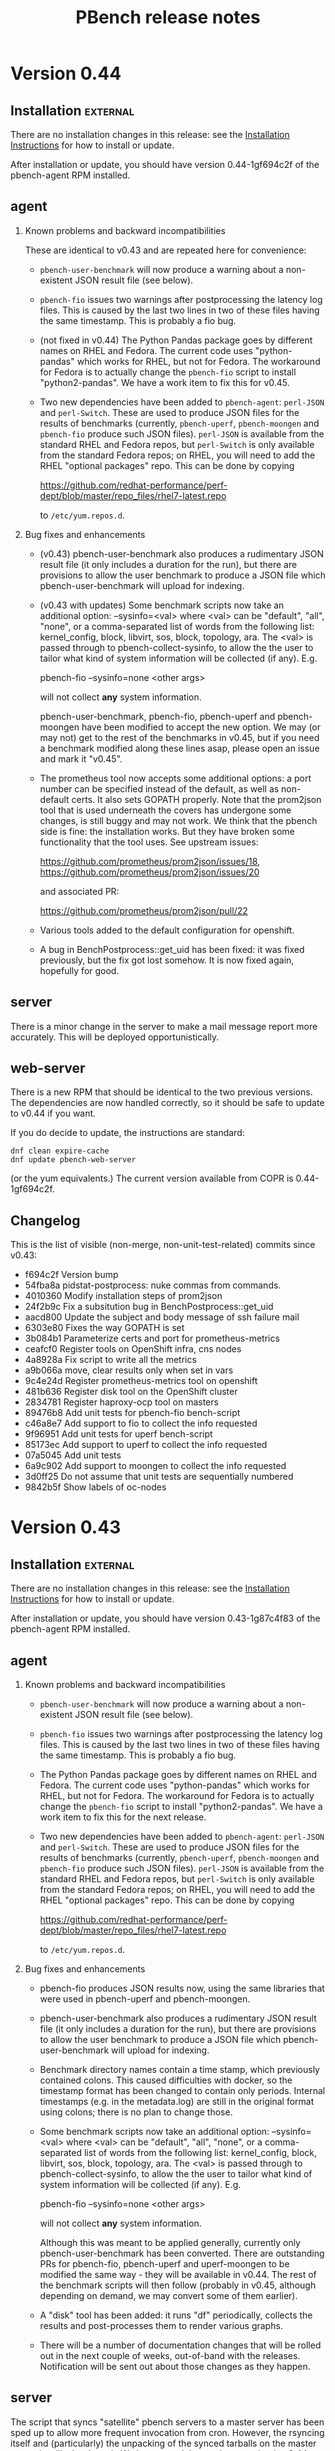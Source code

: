 # Created 2017-07-14 Fri 13:45
#+OPTIONS: html-link-use-abs-url:nil html-postamble:t
#+OPTIONS: html-preamble:t html-scripts:t html-style:t
#+OPTIONS: html5-fancy:nil tex:t
#+OPTIONS: ^:{} H:2
#+TITLE: PBench release notes
#+HTML_DOCTYPE: xhtml-strict
#+HTML_CONTAINER: div
#+KEYWORDS: pbench
#+HTML_LINK_HOME: 
#+HTML_LINK_UP: 
#+HTML_MATHJAX: 
#+HTML_HEAD_EXTRA: 
#+SUBTITLE: 
#+INFOJS_OPT: 
#+LATEX_HEADER: 

* Version 0.44

** Installation                                                    :external:

There are no installation changes in this release: see the
[[file:../agent/installation.org][Installation Instructions]] for how to install or update.

After installation or update, you should have version 0.44-1gf694c2f
of the pbench-agent RPM installed.

** agent

*** Known problems and backward incompatibilities

These are identical to v0.43 and are repeated here for convenience:

- =pbench-user-benchmark= will now produce a warning about a non-existent
  JSON result file (see below).

- =pbench-fio= issues two warnings after postprocessing the latency log
  files.  This is caused by the last two lines in two of these files
  having the same timestamp. This is probably a fio bug.

- (not fixed in v0.44) The Python Pandas package goes by different
  names on RHEL and Fedora.  The current code uses "python-pandas"
  which works for RHEL, but not for Fedora.  The workaround for Fedora
  is to actually change the =pbench-fio= script to install
  "python2-pandas". We have a work item to fix this for v0.45.

- Two new dependencies have been added to =pbench-agent=: =perl-JSON=
  and =perl-Switch=. These are used to produce JSON files for the
  results of benchmarks (currently, =pbench-uperf=, =pbench-moongen=
  and =pbench-fio= produce such JSON files). =perl-JSON= is available
  from the standard RHEL and Fedora repos, but =perl-Switch= is only
  available from the standard Fedora repos; on RHEL, you will need to
  add the RHEL "optional packages" repo. This can be done by copying

  https://github.com/redhat-performance/perf-dept/blob/master/repo_files/rhel7-latest.repo

  to =/etc/yum.repos.d=.

*** Bug fixes and enhancements

- (v0.43) pbench-user-benchmark also produces a rudimentary JSON result
  file (it only includes a duration for the run), but there are
  provisions to allow the user benchmark to produce a JSON file
  which pbench-user-benchmark will upload for indexing.

- (v0.43 with updates) Some benchmark scripts now take an additional
  option: --sysinfo=<val> where <val> can be "default", "all", "none",
  or a comma-separated list of words from the following list:
  kernel_config, block, libvirt, sos, block, topology, ara.  The <val>
  is passed through to pbench-collect-sysinfo, to allow the the user
  to tailor what kind of system information will be collected (if
  any). E.g.

  pbench-fio --sysinfo=none <other args>

  will not collect *any* system information.

  pbench-user-benchmark, pbench-fio, pbench-uperf and pbench-moongen
  have been modified to accept the new option. We may (or may not)
  get to the rest of the benchmarks in v0.45, but if you need a
  benchmark modified along these lines asap, please open an issue
  and mark it "v0.45".

- The prometheus tool now accepts some additional options: a port
  number can be specified instead of the default, as well as
  non-default certs. It also sets GOPATH properly. Note that the
  prom2json tool that is used underneath the covers has undergone
  some changes, is still buggy and may not work. We think that the
  pbench side is fine: the installation works. But they have broken
  some functionality that the tool uses. See upstream issues:

  https://github.com/prometheus/prom2json/issues/18,
  https://github.com/prometheus/prom2json/issues/20

  and associated PR:

  https://github.com/prometheus/prom2json/pull/22

- Various tools added to the default configuration for openshift.

- A bug in BenchPostprocess::get_uid has been fixed: it was fixed
  previously, but the fix got lost somehow. It is now fixed again,
  hopefully for good.

** server
There is a minor change in the server to make a mail message report
more accurately. This will be deployed opportunistically.

** web-server
:PROPERTIES:
:CUSTOM_ID: web-server-0.43
:END:
There is a new RPM that should be identical to the two previous
versions. The dependencies are now handled correctly, so it should
be safe to update to v0.44 if you want.

If you do decide to update, the instructions are standard:
#+BEGIN_EXAMPLE
dnf clean expire-cache
dnf update pbench-web-server
#+END_EXAMPLE
(or the yum equivalents.)  The current version available from COPR
is 0.44-1gf694c2f.

** Changelog
This is the list of visible (non-merge, non-unit-test-related) commits
since v0.43:

- f694c2f Version bump
- 54fba8a pidstat-postprocess: nuke commas from commands.
- 4010360 Modify installation steps of prom2json
- 24f2b9c Fix a subsitution bug in BenchPostprocess::get_uid
- aacd800 Update the subject and body message of ssh failure mail
- 6303e80 Fixes the way GOPATH is set
- 3b084b1 Parameterize certs and port for prometheus-metrics
- ceafcf0 Register tools on OpenShift infra, cns nodes
- 4a8928a Fix script to write all the metrics
- a9b066a move, clear results only when set in vars
- 9c4e24d Register prometheus-metrics tool on openshift
- 481b636 Register disk tool on the OpenShift cluster
- 2834781 Register haproxy-ocp tool on masters
- 89476b8 Add unit tests for pbench-fio bench-script
- c46a8e7 Add support to fio to collect the info requested
- 9f96951 Add unit tests for uperf bench-script
- 85173ec Add support to uperf to collect the info requested
- 07a5045 Add unit tests
- 6a9c902 Add support to moongen to collect the info requested
- 3d0ff25 Do not assume that unit tests are sequentially numbered
- 9842b5f Show labels of oc-nodes

* Version 0.43

** Installation                                                    :external:

There are no installation changes in this release: see the
[[file:../agent/installation.org][Installation Instructions]] for how to install or update.

After installation or update, you should have version 0.43-1g87c4f83
of the pbench-agent RPM installed.

** agent

*** Known problems and backward incompatibilities

- =pbench-user-benchmark= will now produce a warning about a non-existent
  JSON result file (see below).
- =pbench-fio= issues two warnings after postprocessing the latency log
  files.  This is caused by the last two lines in two of these files
  having the same timestamp. This is probably a fio bug.
- The Python Pandas package goes by different names on RHEL and
  Fedora.  The current code uses "python-pandas" which works for RHEL,
  but not for Fedora.  The workaround for Fedora is to actually change
  the =pbench-fio= script to install "python2-pandas". We have a work
  item to fix this for the next release.
- Two new dependencies have been added to =pbench-agent=: =perl-JSON=
  and =perl-Switch=. These are used to produce JSON files for the
  results of benchmarks (currently, =pbench-uperf=, =pbench-moongen=
  and =pbench-fio= produce such JSON files). =perl-JSON= is available
  from the standard RHEL and Fedora repos, but =perl-Switch= is only
  available from the standard Fedora repos; on RHEL, you will need to
  add the RHEL "optional packages" repo. This can be done by copying

  https://github.com/redhat-performance/perf-dept/blob/master/repo_files/rhel7-latest.repo

  to =/etc/yum.repos.d=.

*** Bug fixes and enhancements

- pbench-fio produces JSON results now, using the same libraries
  that were used in pbench-uperf and pbench-moongen.

- pbench-user-benchmark also produces a rudimentary JSON result
  file (it only includes a duration for the run), but there are
  provisions to allow the user benchmark to produce a JSON file
  which pbench-user-benchmark will upload for indexing.

- Benchmark directory names contain a time stamp, which previously
  contained colons. This caused difficulties with docker, so the
  timestamp format has been changed to contain only periods. Internal
  timestamps (e.g. in the metadata.log) are still in the original format
  using colons; there is no plan to change those.

- Some benchmark scripts now take an additional option: --sysinfo=<val>
  where <val> can be "default", "all", "none", or a comma-separated
  list of words from the following list: kernel_config, block,
  libvirt, sos, block, topology, ara.  The <val> is passed through to
  pbench-collect-sysinfo, to allow the the user to tailor what kind of
  system information will be collected (if any). E.g.

  pbench-fio --sysinfo=none <other args>

  will not collect *any* system information.

  Although this was meant to be applied generally, currently only
  pbench-user-benchmark has been converted. There are outstanding
  PRs for pbench-fio, pbench-uperf and uperf-moongen to be modified
  the same way - they will be available in v0.44. The rest of the
  benchmark scripts will then follow (probably in v0.45, although
  depending on demand, we may convert some of them earlier).

- A "disk" tool has been added: it runs "df" periodically, collects
  the results and post-processes them to render various graphs.

- There will be a number of documentation changes that will be
  rolled out in the next couple of weeks, out-of-band with the
  releases. Notification will be sent out about those changes
  as they happen.

** server

The script that syncs "satellite" pbench servers to a master server
has been sped up to allow more frequent invocation from cron. However,
the rsyncing itself and (particularly) the unpacking of the synced
tarballs on the master server is still a bottleneck. We have a work
item to improve that in v0.44.

The indexing script continues to be enahnced: it now indexes iostat
tool data, and more information has been added to the metadata:
iterations and samples are now indexed. We are planning to deploy test
versions of the indexer in the next month that will index results and
more tool data (to the staging ES instance), then roll it into the
production server in the v0.44 release.  It is likely however that
we'll iterate a number of times on the indexer in the next few
months.

*** Instructions                                                   :external:
TBD.

** web-server
:PROPERTIES:
:CUSTOM_ID: web-server-0.43
:END:
There are no updates to the web-server in this release, but there
is a new RPM that should be identical (other than the version number)
to the previous version. For now, we recommend that you do *not* update:
the testing has been fairly superficial and somewhat inconclusive. We
plan to work on this in the next week or two. We'll send out details
when it's ready.

If you do decide to update, the instructions are standard:
#+BEGIN_EXAMPLE
dnf clean expire-cache
dnf update pbench-web-server
#+END_EXAMPLE
(or the yum equivalents.)  The current version available from COPR
is 0.43-1g87c4f83

** Changelog
This is the list of visible (non-merge, non-unit-test-related) commits
since v0.42:

- 87c4f83 Version bump: v0.43
- a0811d9 Fix unit tests.
- caf4a37 Fix fio-postprocess
- 86213bf Fixes to pbench-fio.
- 1c0a117 fio: convert to json for metric data
- 29a365d generate-benchmark-summary: process iterations in numerical order
- 7134e34 Fix unit tests for pbench-rsync-satellite.
- cbb782f Add cleanup script
- 6595a23 Speed up the rsync script.
- bca3c94 Add containerized pbench for openshift
- 1fc8e0c Add unit tests
- eca3b7b Add support to user-benchmark to emit a json file
- c9c21ad Add support to fetch kube config from master
- 597a006 Unit test for index-pbench added
- 7052f9e Handle exceptions more selectively
- 4861e03 Modify index-pbench for pbench-user-benchmark
- b073599 pbench-rsync-satellite: add unit test
- 533f55e pbench-rsync-satellite: bug fixes and unittest prep
- 019031b Send mail only if a counter is nontrivial
- b03b8fb pbench-metadata-log: reduction of ssh invocations
- b0d6b8d Add flexible way to register tools on nodes
- 7fd3b2a Fix df command to ignore openshift volumes, header
- c2f7da9 Change time format in suffix of run directory
- a66c892 Rename variable to avoid collision
- 8207437 Fix syntax of the check
- e389968 Add disk tool to pbench
- 042e3b5 Add mock for pbench-metadata-log unitests
- 3771cbc Update all the benchmarks to call pbench-metadata-log directly
- 6b37e67 Break out of loop in exception handler
- d20464f documentation for pbench-fio and pbench-uperf
- 6fb57e5 Add support to collect-sysinfo to collect ara data
- cc9460b Rename openshift-metrics to prometheus-metrics
- 334f93e Use 'exited' instead of 'failed' on success
- d96c01c Fix playbook to handle non-existant groups in inventory,labeling
- 9645ccb Rework help and usage for user-benchmark
- bdf6f0c Rename the tar files to remove confusion, instead of, compress the tar ball
- 8abd2e8 Use RPM to avoid issues with dashes in awk
- 681a0ef Close using the proper file variable
- d915a3a Fix up dates to put them in standard format
- 4620b28 Add support to pbench-collect-sysinfo to collect only the info requested
- 39935b0 One version file to rule them all
- 9a29587 Contrib VERSION
- f8c76ba Fix the timestamp format
- b4e1b55 Fix WONT-INDEX.xx range to reflect the errors that index-pbench returns
- 80947ed Fix path of index-pbench, PYTHONPATH and config file path.
- 9a5052e Final changes for automating server installation
- b7fd923 Do not try to yum install packages to provide semanage/restorecon
- ac6e5b7 correct timezone to UTC while os.stat'g tb fname
- 3a270ca Index .csv tool data files
- 1df7eff Decompose iteration names into components
- 77783ae Change the date format in agent/base to satisfy ES needs

* Version 0.42

** Installation                                                    :external:
N.B. COPR has deleted the Fedora 23 chroot, so we can no longer
produce Fedora 23 packages; Fedora 23 is no longer supported.

There are no installation changes in this release: see the
[[file:../agent/installation.org][Installation Instructions]] for how to install or update.

After installation or update, you should have version 0.42-1gcf7a941
of the pbench-agent RPM installed.

** agent

*** Backward incompatibilities
None known.

*** Bug fixes and enhancements

User-visible changes include:

- HAProxy OCP plugin has been merged
- openshift-metrics tool has been merged
- pbench-clear-tools regained its --remote option (it was lost some time ago).
- pbench-uperf post-processing catches more errors and recovers much better
  than before.

One thing that did not make it is the JSON output for =pbench-fio=:
there were some problems which we didn't have time to address in this
cycle. It will be in v0.43.

** server

Indexing work has been proceeding on a branch. It has not been merged onto the master
branch yet and is not part of this release. The plan is to merge it after the release and
deploy it with the next release.

The server has seen fixes for installing into different environments.

*** Instructions                                                   :external:
TBD.

** web-server
:PROPERTIES:
:CUSTOM_ID: web-server-0.42
:END:
The pbench-web-server RPM has been updated with scatterplot support
and a number of fixes.

If you have it installed, you will want to update:
#+BEGIN_EXAMPLE
dnf clean expire-cache
dnf update pbench-web-server
#+END_EXAMPLE
(or the yum equivalents.)  The current version available from COPR
is 0.42-1gcf7a941.

** Changelog
This is the list of visible (non-merge, non-unit-test-related) commits
since v0.41:


- 00d4fe0 Fix command to parse openshift inv
- e9c6634 White space fixes - also fixed some typos
- fc479c4 pbench-metadata-log changes to record iterations
- 1d3508a All pbench benchmark scripts record their iterations
- 78a3b6b Pbench agent base script: do not recalculate $date
- c07a010 Check whether selinuxenabled exists before calling it
- eadc311 Add remote option to pbench-clear-tools
- fab942f Added test fix too
- 0e13532 Fix typo
- 15a8bd1 playbook to register pbench-tools on openshift cluster
- ced507a Fixes distributed-system-analysis/pbench#479
- d24406d Specify the sorting columns explicitly
- 8151b84 Fix invocation of index-pbench
- b38b247 openshift-metrics tool for pbench
- cf950a8 Check ssh status in pbench-rsync-satellite
- 0f545e3 generate-benchmark-summary: skip over missing result.json iterations
- c851d60 pbench-uperf: allow any process-iteration-samples failure to re-try
- ab0cb7b Fix unit tests
- 45a571e Decorate the mail sent by server scripts with environment information
- d120260 Update to pbench-uperf --help
- 29b2929 Fill gaps in server installation
- fee78ab Add scatterplot support to jschart
- 6600716 Correct invalid jschart API calls
- 683c0d1 Fix date format for seconds since epoch
- b58ff7b BenchPostprocess.pm: fix div by zero and other small clean-ups
- eebd592 Added haproxy-ocp unittests.
- ff46508 Set thresholds on graphs with 0 values.
- 702aa8f Collect HAProxy's version and default settings.  Set thresholds on graphs with 0 values.
- c16d833 - Split logs directory to config/logs. ...
- d103e31 Replacing BASH_SOURCE variable.  Assuming plugins will not be 'sourced' by other scripts.
- cda6444 Adding HAProxy OCP plugin.


* Version 0.42

** Installation                                                    :external:
N.B. COPR has deleted the Fedora 23 chroot, so we can no longer
produce Fedora 23 packages; Fedora 23 is no longer supported.

There are no installation changes in this release: see the
[[file:../agent/installation.org][Installation Instructions]] for how to install or update.

After installation or update, you should have version 0.42-1gcf7a941
of the pbench-agent RPM installed.

** agent

*** Backward incompatibilities
None known.

*** Bug fixes and enhancements

User-visible changes include:

- HAProxy OCP plugin has been merged
- openshift-metrics tool has been merged
- pbench-clear-tools regained its --remote option (it was lost some time ago).
- pbench-uperf post-processing catches more errors and recovers much better
  than before.

One thing that did not make it is the JSON output for =pbench-fio=:
there were some problems which we didn't have time to address in this
cycle. It will be in v0.43.

** server

Indexing work has been proceeding on a branch. It has not been merged onto the master
branch yet and is not part of this release. The plan is to merge it after the release and
deploy it with the next release.

The server has seen fixes for installing into different environments.

*** Instructions                                                   :external:
TBD.

** web-server
:PROPERTIES:
:CUSTOM_ID: web-server-0.42
:END:
The pbench-web-server RPM has been updated with scatterplot support
and a number of fixes.

If you have it installed, you will want to update:
#+BEGIN_EXAMPLE
dnf clean expire-cache
dnf update pbench-web-server
#+END_EXAMPLE
(or the yum equivalents.)  The current version available from COPR
is 0.42-1gcf7a941.

** Changelog
This is the list of visible (non-merge, non-unit-test-related) commits
since v0.41:

- 00d4fe0 Fix command to parse openshift inv
- e9c6634 White space fixes - also fixed some typos
- fc479c4 pbench-metadata-log changes to record iterations
- 1d3508a All pbench benchmark scripts record their iterations
- 78a3b6b Pbench agent base script: do not recalculate $date
- c07a010 Check whether selinuxenabled exists before calling it
- eadc311 Add remote option to pbench-clear-tools
- fab942f Added test fix too
- 0e13532 Fix typo
- 15a8bd1 playbook to register pbench-tools on openshift cluster
- ced507a Fixes distributed-system-analysis/pbench#479
- d24406d Specify the sorting columns explicitly
- 8151b84 Fix invocation of index-pbench
- b38b247 openshift-metrics tool for pbench
- cf950a8 Check ssh status in pbench-rsync-satellite
- 0f545e3 generate-benchmark-summary: skip over missing result.json iterations
- c851d60 pbench-uperf: allow any process-iteration-samples failure to re-try
- ab0cb7b Fix unit tests
- 45a571e Decorate the mail sent by server scripts with environment information
- d120260 Update to pbench-uperf --help
- 29b2929 Fill gaps in server installation
- fee78ab Add scatterplot support to jschart
- 6600716 Correct invalid jschart API calls
- 683c0d1 Fix date format for seconds since epoch
- b58ff7b BenchPostprocess.pm: fix div by zero and other small clean-ups
- eebd592 Added haproxy-ocp unittests.
- ff46508 Set thresholds on graphs with 0 values.
- 702aa8f Collect HAProxy's version and default settings.  Set thresholds on graphs with 0 values.
- c16d833 - Split logs directory to config/logs. ...
- d103e31 Replacing BASH_SOURCE variable.  Assuming plugins will not be 'sourced' by other scripts.
- cda6444 Adding HAProxy OCP plugin.

* Version 0.41

** Installation                                                    :external:
There are no installation changes in this release: see the
[[file:../agent/installation.org][Installation Instructions]] for how to install.

After installation or update, you should have version 0.40-1gf281562
of the pbench-agent RPM installed.

** agent

*** Backward incompatibilities
None known.

*** Bug fixes and enhancements

User-visible changes include:

**** New pbench-mpt benchmark
Thanks to Ottavio Piske for this addition which runs msg-perf-tool.

**** =pbench-fio=
Various fixes to the recently added latency histogram functionality.

**** iostat graphs
Improve the graph descriptions by adding units to them. This is
probably just a stopgap first step: there are plans to make various
graph characteristics specified easily and in some cases customizable
by the user.

**** =pbench-moongen=
Add latency data plus various fixes.

**** Fixes to graph rendering
See [[#web-server-0.41][web-server]] below.

** server

- Various fixes to rsyncing from satellite servers.

** web-server
:PROPERTIES:
:CUSTOM_ID: web-server-0.41
:END:
The pbench-web-server RPM has been updated with many fixes, cleanups
and optimizations: sort table datasets by value, dataset cursor value
locking, add a "Misc. Controls" panel to the table.

If you have it installed, you probably want to update:
#+BEGIN_EXAMPLE
dnf clean expire-cache
dnf update pbench-web-server
#+END_EXAMPLE
(or the yum equivalents.)  The current version available from COPR
is 0.41-1g97296c4.

** Changelog
This is the list of visible (non-merge, non-unit-test-related) commits
since v0.40:

- f780656 Fix a latency processing bug in moongen-postprocess
- 8a9f445 Unit test gold files changes for PR#434
- bc787eb Fix benchmark postprocessing infloop
- d8ef7ff Add a "Misc. Controls" panel to the jschart table
- eced272 Don't call fiologparser_hist.py twice
- 49fafc2 Fix iostat unit tests.
- aca5ffc Change the iostat keys to more accurately reflect the nature of the metrics
- 4580156 Fix iostat unit tests
- eadcde1 Change the keys of the iostat hash to make them more descriptive
- 9672161 Collect the kernel config file
- f9bc55a use correct units for fio histogram-derived latency graph
- e1a6825 add 95th percentile to fio histogram-derived latency graph
- acfff77 Update jschart by adding dataset cursor value locking
- 5426fab Update jschart to sort the table datasets by value
- f902160 pass job file to fiologparser_hist.py
- 5068ed0 Fix short-form -n option
- be6172f Only display the information about the location of the test results when actually running a test
- 2a80577 The script does not require any options for the install-only mode, therefore prevent checking the test options
- b487f24 Changes the order on which the help options are presented to the user to match the order they are declared
- a505370 Fixes handling of long options, which were missing in the previous versions of the script
- f207c4b Removes the logic to set the default throttle because it is already set earlier
- 02d8ae7 Added support for 'install only' option, which can be used to install mpt dependencies on the test host
- 27547a3 Added support for installing packages from Fedora COPR repositories (WIP)
- 076f496 Minor cleanups by removing unused code on pbench-mpt script
- 1badc9e Added a simple runner script for msg-perf-tool.
- 35ee777 Fix incorrect addressing of 'webserver' variable that would prevent rendering host_info_url setting.
- dc14a7b Downgrade sysstat further to 11.2.0
- 84878ca Downgrade pbench-sysstat req to 11.4.1
- d413085 Allow the user to tell pbench-moongen to accept negative packet loss
- 7bb0c24 Update pbench-moongen to use lua-trafficgen
- 47cca9c Parse new moongen output to find latency data
- 5f898e3 Bump the required sysstat version to 11.5.1
- 6ac5318 Event collection has to be for all namespaces
- 3e03486 Typo
- dbefb1b Crontab entries for satellite handling
- e4d9fe9 Define all relevant variables in pbench-base.sh
- 4b473f7 Improvements to status email
- d23a302 Clean up the status mail
- bbffa61 pbench-rsync-satellite: Fix tarball deletions and send status email

* Version 0.40

** Installation                                                    :external:
There are no installation changes in this release: see the
[[file:../agent/installation.org][Installation Instructions]] for how to install.

After installation or update, you should have version 0.40-1gf281562
of the pbench-agent RPM installed.

** agent

*** Backward incompatibilities
None known.

*** Bug fixes and enhancements

User-visible changes include:

**** =pbench-fio=
The pbench-fio script has undergone significant enhancements in order
to take advantage of several facilities implemented in the upstream fio
project. In particular, it gathers and reports latency histograms as
implemented by Karl Cronburg.

*N.B.* The script that processes the logs to get the histograms uses the
Python Pandas library. This script only runs on the controller, so the
library has to be installed there. =pbench-fio= tries to install the library
and it should succeed e.g. on Fedora systems. On RHEL systems however, the
=python-pandas= library is available from EPEL, but not from the standard
installation repos. You will therefore need to install the EPEL repo before
running =pbench-fio= on your controller. Details on EPEL can be found [[https://fedoraproject.org/wiki/EPEL][here]].

The process is as follows: on your RHEL7 controller (and similarly for RHEL6)
#+BEGIN_EXAMPLE
cd /tmp
curl --output ./epel-release-latest-7.noarch.rpm  https://dl.fedoraproject.org/pub/epel/epel-release-latest-7.noarch.rpm
yum install ./epel-release-latest-7.noarch.rpm
#+END_EXAMPLE
After that, the =pbench-fio= script should be able to find and install
the =python-pandas= package.

*N.B.* You need the 2.14-9 (or later) version of the pbench-fio RPM,
which is available from the COPR pbench repo. This RPM is based on current
upstream fio master. The =pbench-fio= script will check for and install
this version, but please bear the dependency in mind if something goes
wrong.

You can now explicitly pass a fio job file to the script, instead of
or in addition to specifying fio options on the command line. We generally
recommend using the command line options for simple usage where that suffices,
but if you need options that =pbench-fio= does not implement, then using
a job file will be necessary.

You can run fio on a set of clients either by using the --clients=... option
to =pbench-fio=, explicitly listing the set of clients; or you can use the
--client-file=... option to pass a file containing the list of clients, one
client per line.

**** =pbench-moongen=
New options.

**** pbench-user-benchmark
The variable specifying the run directory, =benchmark_run_dir=, is now
exported by the main script, making it available to the user-provided
benchmark script (e.g. for squirreling away stuff to package up with the
rest of the data for storage/processing on the server).

This is only one part of a larger [[https://github.com/distributed-system-analysis/pbench/issues/349][issue #349]].

**** Triggers
Trigger functionality has been restored.

**** Hardening of tools-<group> directory handling
In some cases, additional files or subdirectories in the tools-default (or
more generally, tools-<group>) directory have caused problems. We now skip
subdirectories and check files against the available tools list, skipping
any that don't match. A warning is issued in either case suggesting that
the suspect file/subdirectory be removed.

**** Fixes to graph rendering
See [[#web-server-0.40][web-server]] below.

** server

- Add mail notifications to the scripts that backs up results tarballs
  for safekeeping.

- Add verification script to detect bit-rot in tarballs.

- We now run a cron job to fetch tarballs from "satellite" servers and
  store them on our "production" server. The intent is to relieve some
  of the disk space pressure on the satellite, and to take advantage
  of the backup and bit-rot detection facilities that we employ on the
  production server.

- An additional script to age out results on a satellite server is in
  the works but is not running yet.

** web-server
:PROPERTIES:
:CUSTOM_ID: web-server-0.40
:END:
The pbench-web-server RPM has been updated with many fixes, cleanups
and optimizations. The major user-visible change is better handling
of outliers - see [[https://github.com/distributed-system-analysis/pbench/issues/317][issue #317]].

If you have it installed, you probably want to update:
#+BEGIN_EXAMPLE
dnf clean expire-cache
dnf update pbench-web-server
#+END_EXAMPLE
(or the yum equivalents.)  The current version available from COPR
is 0.40-1gf281562.

** Changelog
This is the list of visible (non-merge, non-unit-test-related) commits
since v0.39:

- 5409667 Make client file pathname absolute
- 0192eda Check for and install python-pandas
- fa328b4 use a smaller port number increment to allow greater scalability
- 7e98d63 change --cache-drop-script to --pre-iteration-script
- 988c586 Add --dst-macs option to pbench-moongen
- c7420f9 Save client file in the run directory
- 19cf29d Redirect various "No such file or directory" messages to /dev/null
- 1301c1a Fix label complaint in tools-<group> sanity checking code
- de11f82 Pass file from --client-file option directly to fio
- f53293a pbench-list-triggers rewrite.
- cd3dfb5 Grammar and spelling updates to the jschart docs
- fa45c15 Check for spurious files/subdirectories of tools-<group> dir
- e19d81a Fix triggers
- 4a83b02 Update jschart API call in fio-postprocess-viz.py
- ad84dca Update unit tests for new jschart API
- 0cfe6b7 Add View Port Controls to jschart
- 1fd5b11 Use the create_jschart interface
- 5dad7d0 Add documentation to jschart and do minor cleanups
- 60f2a52 Update jschart to include the number of histogram buckets in the table
- abdcec5 Update jschart to show the datapoints on highlighted datasets for histogram and xy charts
- 1cb8864 Delete remote tarballs after checking.
- 480b20a Sync satellite to master.
- 4c1f1e4 Move bad-md5 links to their own state directory.
- 9202d3d Fix some typos in pbench-uperf help strings.
- 7d0f360 Add/fix help string to pbench_fio.
- 65de78b Add verify script for backup tarballs.
- cc8594a Fix a subsitution bug in BenchPostprocess::get_uid
- b8995ed Add new MoonGen queue control options
- 3a13b5a Process only the last moongen validation phase
- d21fd21 Add mail notification for pbench-backup-tarballs
- 0465506 Fixes to fully handle epoch time: - Parse job file from fio-postprocess-viz.py to detect when log_unix_epoch is present (using 'timeseries' instead of 'xy' in jschart) - jschart expects ms not s (no more divide by 1000 on time values) - Pass job file parameter whenever we call fiologparser_hist.py and fio-postproces-viz.py - Update to make-fio-jobfile.py to handle config options without values (e.g. 'stonewall' in fio)
- b0fff69 Add pprof heap support
- 930ee68 Run fiologparser_hist.py during postprocessing, and generate jschart HTML docs showing the histogram data for each individual sample as well as (merged) across all samples for a particular iteration.
- 1c52ee2 Make the run directory available to the called user script.
- debc148 Templating prototype for `pbench-fio`, using config files to specify fio parameters. The order of precedence used is as follows: (from high to low)
- 5958d94 Add --client-file option to specify a list of clients
- 3fd2741 Remove redundant $bench_opts
- bbe6b9b Ensure --samples is documented in --help
- f9d939e Ensure $client is assigned before it is referenced
- a5ed3eb use correct benchmark name
- da5928e Respect GOROOT env var if set
- 5969500 Fix exit status of pbench-{move/copy}-results.

* Version 0.39

** Installation                                                    :external:
There are no installation changes in this release: see the
[[file:../agent/installation.org][Installation Instructions]] for how to install.

After installation or update, you should have version 0.39-3g4f9ab11
of the pbench-agent RPM installed.

** agent
*** Backward incompatibilities
**** pbench-agent config file renamed
All configuration files now have a suffix of ".cfg", rather than
".conf".  In particular, the default pbench-agent config file is now
~/opt/pbench-agent/config/pbench-agent.cfg~.  You might have to rename
your existing config file:
#+BEGIN_EXAMPLE
cd /opt/pbench-agent/config
mv pbench-agent.conf pbench-agent.cfg
#+END_EXAMPLE
If you have problems (e.g. =pbench-register-tool-set= only registers the ~perf~
tool, rather than a complete set; =pbench-move-results= fails because it cannot
find a server), check with:
#+BEGIN_EXAMPLE
cat $CONFIG
#+END_EXAMPLE
If that fails, then pbench cannot find the config file, most probably because
of the renaming described above.
**** pbench-netperf script has bit-rotted
The pbench-netperf script seems to have bit-rotted. We are trying to
decide whether to fix it or abandon it. If you have an opinion, please
comment at https://github.com/distributed-system-analysis/pbench/issues/291.

*** New features
Please submit suggestions/issues to the [[https://github.com/distributed-system-analysis/pbench/issues][issue tracker]].

**** JSON files for pbench-uperf
The postprocessing now produces JSON files that we are planning to use
in order to index benchmark results and tool output into ES. The
backend work necessary to index these results will be done between
v0.39 and v0.40 and might necessitate changes to the JSON output. So
pbench-uperf is treated as a guinea pig and once the output format
solidifies, the rest of the benchmarks are going to be converted as
well, probably starting with pbench-fio.

A large part of the work for pbench-uperf has been to refactor the
pbench-uperf script, so that the resulting pieces can be
reused. Andrew hopes to have 90% of each benchmark script code in
reusable packages, which will also simplify adding new scripts in the
future.

**** The pbench docs on github have been revamped
The docs can now be processed in two ways: to produce "internal"
documents, including the more automated installation that is possible
internally, as well as "external" documents that are more generic and
depend only on externally available resources.

The docs on github have been replaced by the "external" documents:
there are still some ~example.com~ fake URLs (clearly marked, we hope)
but almost all URLs now point to their correct referent and the instructions
should be enough to get pbench-agent/pbench-server/pbench-web-server installed
in an arbitrary environment, but with some manual work required (again, clearly
described, we hope, even if it is somewhat laborious).

*** Bug fixes

**** Better error handling by utility scripts
In particular, errors in ssh invocations in pipelines are caught and returned
properly. More work is planned in this area for upcoming releases, in particular
hardening the benchmark scripts so that they deal better with errors and signals.

**** Safer killing of tools
A safer kill has been implemented for all the tools that are linked to
=kvm-spinlock=.  Assuming no problems surface, the sar-based tools
will get the same treatment in upcoming releases.

**** Screen session names were too long
The screen command fails when the name of the screen session (-S) is
very long. This happens when the iteration full name is quite long. A
fix for this uses only the iteration number, reducing the screen
name to a safe length.
**** Fixes to graph rendering
See [[#web-server-0.39][web-server]] below.

** server
Server installation was simplified in v0.38: there is an RPM on COPR that can be used
for installation, but as for the pbench-agent, it is not completely self-contained: one
needs to install various configuration files and generate a directory structure for apache,
a directory structure for results and a crontab that invokes the various scripts to process
incoming results and make them available for viewing on the web.

This release adds scripts to do these tasks somewhat more conveniently. It is possible to
use these scripts from an RPM that installs the config files and then invokes the scripts to
finish the installation. But it is also possible to do these steps manually. See the
[[file:~/src/internal/pbench/doc/server/installation.org][server installation guide]] for details.

** web-server
:PROPERTIES:
:CUSTOM_ID: web-server-0.39
:END:
The pbench-web-server RPM has been updated with many fixes, cleanups
and optimizations.  Changes that are user-visible are:

- Update jschart to better handle errors while loading datasets
- Update jschart to support alternative csv file formatting
- Fix a jschart bug where the wrong clip-path is referenced
- Update jschart to add percentiles to the values displayed in the
  table when the mouse is moving across a histogram chart

If you have it installed, you probably want to update:
#+BEGIN_EXAMPLE
dnf clean expire-cache
dnf update pbench-web-server
#+END_EXAMPLE
(or the yum equivalents.)  The current version available from COPR
is 0.3-19gaf1ffe4.

** Changelog
- 9c2554f Bump versions for various benchmarks.
- a02ad33 Bump VERSION.
- 48b8c27 Fix condition for warning of already running tools.
- f4f5618 Add unit tests.
- cf59a06 Check status of backgrounded commands in pbench-postprocess-tools.
- fe15a81 Catch pipeline failures and return proper error status.
- 75ca51c Use pidof -x to get list of pids.
- 7bbb4dd Revert the change to perf.
- 11a0ad9 Add unit tests for safe_kill.
- fa80b08 Safer kill: check for strange situations and deal with them.
- 862e68b Change the name of the config file in profile.
- 9e0ecef Fix pbench-agent-config-activate and add unit test.
- 19039eb Allow partial execution of unittests.
- 57b56e7 Fix links to point to DSA github.io area.
- d720f61 updated pprof to point to correct package name for "go" it is golang, not go - added tool_bin to point to /usr/bin/go
- ee321d6 Add missing '$'
- d38ba9b Reduce screen session name to avoid screen error
- 66c6996 Update jschart's d3-queue support from version 2 to version 3
- bc34df8 Update jschart to support alternative csv file formatting
- 343f715 Fix a jschart bug where the wrong clip-path is referenced
- 333978c Update jschart to add percentiles to the values displayed in the table when the mouse is moving across a histogram chart
- 8608c57 Update jschart to better handle errors while loading datasets
- cae9788 Update jschart by eliminating the use of map
- 2423475 Bug fix for jschart to pass a proper reference to the SVG to saveSvgAsPng
- 826e5d7 Update jschart by eliminating as many global variables as possible to avoid out of scope references
- 521cb95 Update jschart to minimize global variable references to the charts object
- 74b30a8 Update jschart with cleanups and optimizations
- 932679a Benchmark and iteration summary/processing scripts, JSON files and MoonGen benchmark support
- 775f208 Remove duplicate data collected by sosreports
- a395811 Links to revised documentation.
- e6605d6 Add memory usage pidstat graphs
- 124c787 Server installation link added.
- feb8aed bgtasks --> pbench-server
- f51df98 Links to revised docs.
- d21eefa Server version bump.
- 66382bb Add server activation unit test.
- 455c7f8 Fix command path.
- df7aaab Allow different set-ups during server activation.
- b63bdf5 Fix quoting of patterns for pidstat.

* Version 0.38

** Installation                                                    :external:
There are no installation changes in this release: see the
[[file:../agent/installation.org][Installation Instructions]] for how to install.

After installation or update, you should have version 0.38-1g0db11ba
of the pbench-agent RPM installed.

** agent
*** Backward incompatibilities
In the v0.36 timeframe, all pbench scripts and benchmarks that are
normally accessible were renamed: those that did not have a prefix at
all were renamed with a "pbench-" prefix; the benchmarks had a
"pbench_" prefix and were renamed for consistency with a "pbench-"
prefix as well.

In v0.37, there were compatibility links to the old names in util-scripts.

In v0.38, these links have been deleted: you will have to make sure
that you use (and all your scripts use) the names with the "pbench-"
prefix.

*** New features
Please submit suggestions/issues to the [[https://github.com/distributed-system-analysis/pbench/issues][issue tracker]].

**** New graphs

The major change in this release is the replacement of the original
nvd3 graphs with graphs produced by a library written by Karl Rister.
The advantage of this library is that it is much less demanding on
the browser than the original graph library.

Note that it uses the same CSV files that the original graphs used,
which it downloads from the server[fn:1]: big data sets are still
going to incur long time penalties for the transfer. The difference is
that once the download is complete, your browser will stand a much
better chance of staying alive and able to display the graphs.

[fn:1] Unless you install locally - see [[http://pbench.example.com/server/pbench-web-server.html][PBench web server]] for instructions.

*** Bug fixes

**** Fixed the RPM names for tools and benchmarks to include the pbench- prefix
PBench will now be able to find and install the correct RPMs (with the
current exception of pbench-iperf as noted above).

**** Fixed the URL for the COPR repo
The documentation on GitHub was pointing to a non-existent place for
the COPR pbench-agent RPM: it used a sanitized =example.com=
address. This was fixed, but note that the documentation still
contains dead links and will undergo a significant overhaul for
the next release.

**** The pbench-kiil-tools symlink in the repo was wrong.
That was fixed, but the bug did not and does not have any effect on a
local installation: those symlinks are created on the fly by an RPM
%post action.

**** The sar script was modified to handle user-defined options.
Note however that if you use non-standard options, the postprocessing
step for the sar tool (and its relatives) will be skipped, since
pbench does not know how to handle the modified output.


** server                                                          :external:
The server has now been organized in the same way as the agent: there
is an external RPM available from COPR that includes all the scripts,
and some configuration scripts that can be used to install the config
file and perform the rest of the server configuration. See the [[file:../server/installation.org][server
installation guide]].

** web-server

There is an RPM available on COPR that allows local viewing of graphs,
both in the v0.2 format (Andrew's graphs using nvd3) or in the v0.3
format (Karl's graphs using d3). This now includes Karl's latest fixes.
If you have installed an older version, please upgrade. The current version
on COPR is 0.3-10.

** Fedora 24 RPMs on COPR

Fedora 24 has been added to the build list and Fedora 21 has been
deleted from it, for all the RPMS (benchmarks, tools,
pbench-agent, pbench-server, pbench-web-server, configtools).

One benchmark RPM (=pbench-iperf=) is currently failing to build. This
will be fixed shortly.

** Changelog
- 4a65484 Version bump.
- 0d5a976 Delete compatibility wrapper.
- 2dff665 Wrong link for pbench-kill-tools.
- 58dbb63 Update jschart and fix a small bug by cleaning up the y axis label updating code
- a9ac750 Fix a bug in the jschart tooltip implementation when the tooltip belongs to an Y axis label
- 8ca3d37 Long overdue cleanup of the jschart style and class code
- 99fc942 Update the jschart legend rectangle outlining code to work with Firefox and vector zooming
- ef211e8 Update jschart live_update to a timeseries data model which uses milliseconds since the epoch timestamps
- b4372f6 Update jschart with a new filtering capability based on the dataset name and resort the table (if sorting is enabled) when datasets are hidden or unhidden
- 281d89c Update the jschart show/hide all events to use static functions with locally scoped variables
- 9453829 Update jschart threshold application events to use static functions with locally scoped variables
- 76590ed Update the the jschart dataset mouseover, mouseout, and click events to use static functions with locally scoped variables
- 844b87b Update the jschart viewport event handlers to use static functions with locally scoped variables instead of closures
- 3bef541 Update jschart to eliminate some calls to map that are made often during some runtime behaviors
- 6dbc809 Update jschart by replacing many data accesor closures with static functions
- 82a0151 Update jschart to display the datasets value in the table that most closely aligns with the cursor's position in the viewport
- 3a8cd33 Remove some dead code from jschart
- 94c0808 Update the jschart table creations to use D3 principles to improve maintainability and reduce code bloat
- c332ef9 Update jschart to improve maintainability and performance
- 5d83c24 Update jschart to be able to apply a dynamic threshold based on a a dataset's maximum y value or y mean
- 325f17e Update the jschart live update controls to fix some bugs introduced with the recent code churn
- 25bf0b1 Update jschart to automatically sort the datasets in descending order based on their mean by default
- 5ea4df3 Update jschart to honor the threshold and use it to determine if datasets should be automatically hidden
- b276f78 Move some jschart hard coded values into global variables for easier maintanance and use moving forward
- 3a45dfa Update jschart to be more dynamic when hiding and unhiding datasets
- 44d5238 Allow hidden datasets in jschart to be unhidden by clicking their table row
- 9b000bf Add jschart support for log scale on the x and y axis
- 3534f88 Update the jschart axes references to conform to other chart object references
- 3bce44d Update the jschart axes without doing DOM searches
- a1af8da Refactor the code to use a global array of chart objects with references to all chart elements and data that may be accessed at runtime
- b1e93ea Squash some tooltip bugs
- 69813a4 Add the ability to hide all or individual datasets and the requisite ability to unhide them
- 09f33a5 Refactor the dataset highlighting code to track state and improve performance
- 5f0e909 Add a link from a chart_ref to it's datasets and links from the datasets to their DOM objects
- bf5732f Update the legend boxes to always have a constant colored outline
- e15db96 Update the description and dependency information for jschart
- bbc21f0 Update the wording that refers to the EPL LICENSE.TXT file locations
- dcbf39b Update the verbage in the demo web server to better reflect it's usage
- 388d319 Add a simple web server from LPCPU for use in demoing/testing jschart
- 43ed280 Add a jschart demo for testing purposes
- db0ece1 Add support for a new data model type called histogram
- c99c7d3 More jschart whitespace formatting cleanups
- c8cfe1e Fix a bug in the jschart "Apply X-Axis Zoom to All" feature caused by the new support for timeseries charts
- a2f1056 Fix some bugs in the zoom_it function in jschart when the data model is timeseries:
- e471473 Remove dead code from the handle_brush_actions function in jschart
- 87c7647 Update the mouse coordinate display to support when the chart is timeseries
- 583ef9e Fixup timezone and time formatting support, defaulting to UTC
- 9f0a3a7 Update jschart to use a dynamic x-axis label showing the (zoomed) time range when the chart is timeseries
- 3534125 Update GenData to use jschart
- bb36819 Update jschart to be compatible with GenData chart type specifications
- 3b3889f Update the jschart highlight functions to have more descriptive names
- 1f354a7 Update D3 Queue initialization to match d3-queue code available via npm
- 28d51b9 Add support for saveSvgAsPng to jschart
- 3029052 Add support for specifying whether a jschart is a XY plot or timeseries
- 247216b Remove the jschart assertion that the x-axis domain should have a minimum=0 unless otherwise specified
- 72a42e9 Add support for loading CSV data files into jschart
- 785b27c Update jschart.js to dynamically build the summary table at runtime
- c8b781a Initial commit of jschart files pulled from LPCPU
- 7224a5a Clean up the list file.
- ef3f12b Fix the COPR repo URL.
- 6a1e74f Store cron job script logs in the local file system.
- fc9d61d modified oc scrit -> fixed typo -> if decided to start too, instructed to install 'expect' package - necessary for unbuffer
- 02eb062 Fix the calls to check_installed_rpm in all the benchmarks.
- 6c48dbe Script rename: metadata-log --> pbench-metadata-log
- 2b8b991 Modify the sar script (and its relatives) to handle user-defined options.
